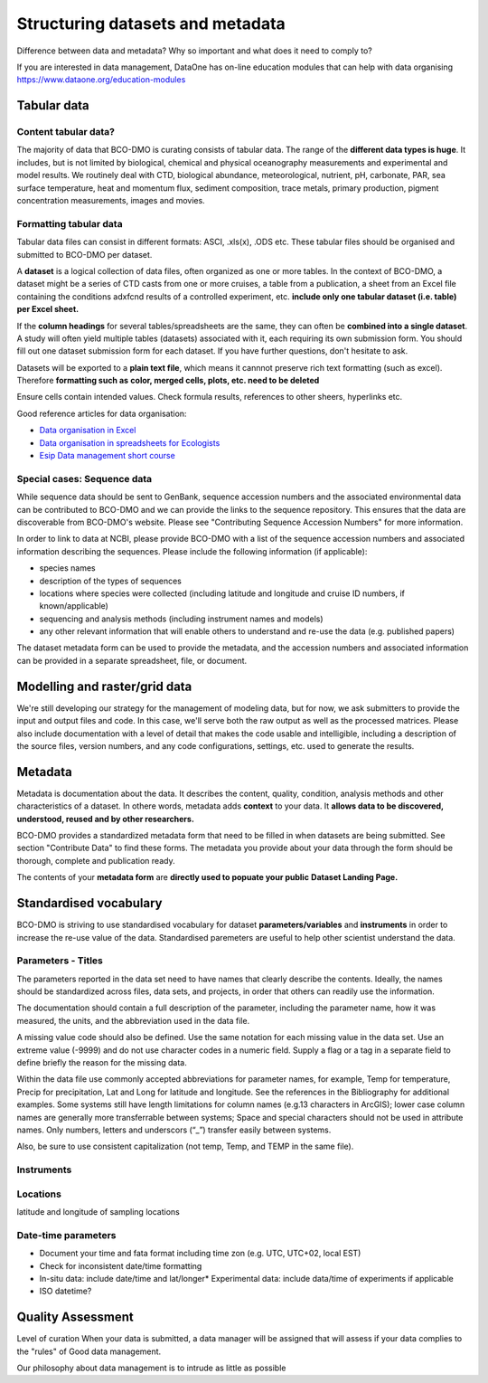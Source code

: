 Structuring datasets and metadata
=================================
Difference between data and metadata? Why so important and what does it need to
comply to?

If you are interested in data management, DataOne has on-line education modules
that can help with data organising https://www.dataone.org/education-modules


Tabular data
~~~~~~~~~~~~~
Content tabular data?
-----------------------------
The majority of data that BCO-DMO is curating consists of tabular data. The
range of the **different data types is huge**. It includes, but is not limited by
biological, chemical and physical oceanography measurements and experimental
and model results. We routinely deal with CTD, biological abundance,
meteorological, nutrient, pH, carbonate, PAR, sea surface temperature, heat and
momentum flux, sediment composition, trace metals, primary production, pigment
concentration measurements, images and movies.

Formatting tabular data
------------------------
Tabular data files can consist in different formats: ASCI, .xls(x), .ODS etc.
These tabular files should be organised and submitted to BCO-DMO per dataset.

A **dataset** is a logical collection of data files, often organized as one or
more tables. In the context of BCO-DMO, a dataset might be a series of CTD casts
from one or more cruises, a table from a publication, a sheet from an Excel file
containing the conditions adxfcnd results of a controlled experiment, etc.
**include only one tabular dataset (i.e. table) per Excel sheet.**

If the **column headings** for several tables/spreadsheets are the same, they
can often be **combined into a single dataset**. A study will often yield multiple
tables (datasets) associated with it, each requiring its own submission form.
You should fill out one dataset submission form for each dataset. If you have
further questions, don't hesitate to ask.

Datasets will be exported to a **plain text file**, which means it cannnot
preserve rich text formatting (such as excel). Therefore **formatting such as**
**color, merged cells, plots, etc. need to be deleted**

Ensure cells contain intended values. Check formula results, references to other
sheers, hyperlinks etc.

Good reference articles for data organisation:

* `Data organisation in Excel`_
* `Data organisation in spreadsheets for Ecologists`_
* `Esip Data management short course`_

.. _`Data organisation in Excel`: https://www.tandfonline.com/doi/full/10.1080/00031305.2017.1375989
.. _`Data organisation in spreadsheets for Ecologists`: https://datacarpentry.org/spreadsheet-ecology-lesson/
.. _`Esip Data management short course`: http://commons.esipfed.org/datamanagementshortcourse

Special cases: Sequence data
-----------------------------
While sequence data should be sent to GenBank, sequence accession numbers and
the associated environmental data can be contributed to BCO-DMO and we can
provide the links to the sequence repository. This ensures that the data are
discoverable from BCO-DMO's website. Please see "Contributing Sequence Accession
Numbers" for more information.

In order to link to data at NCBI, please provide BCO-DMO with a list of the 
sequence accession numbers and associated information describing the sequences. 
Please include the following information (if applicable):

* species names
* description of the types of sequences
* locations where species were collected (including latitude and longitude and 
  cruise ID numbers, if known/applicable)
* sequencing and analysis methods (including instrument names and models)
* any other relevant information that will enable others to understand and 
  re-use the data (e.g. published papers)

The dataset metadata form can be used to provide the metadata, and the 
accession numbers and associated information can be provided in a separate 
spreadsheet, file, or document.



Modelling and raster/grid data
~~~~~~~~~~~~~~~~~~~~~~~~~~~~~~~
We're still developing our strategy for the management of modeling data, but
for now, we ask submitters to provide the input and output files and code. In
this case, we'll serve both the raw output as well as the processed matrices.
Please also include documentation with a level of detail that makes the code
usable and intelligible, including a description of the source files, version
numbers, and any code configurations, settings, etc. used to generate the
results.

Metadata
~~~~~~~~~
Metadata is documentation about the data. It describes the content, quality,
condition, analysis methods and other characteristics of a dataset. In othere
words, metadata adds **context** to your data. It **allows data to be discovered,**
**understood, reused and by other researchers.**

BCO-DMO provides a standardized metadata form that need to be filled in when
datasets are being submitted. See section "Contribute Data" to find these forms.
The metadata you provide about your data through the form should be thorough,
complete and publication ready.

The contents of your **metadata form** are **directly used to popuate your public**
**Dataset Landing Page.**



Standardised vocabulary
~~~~~~~~~~~~~~~~~~~~~~~~
BCO-DMO is striving to use standardised vocabulary for dataset **parameters/variables**
and **instruments** in order to increase the re-use value of the data. Standardised
paremeters are useful to help other scientist understand the data. 

Parameters - Titles
---------------------
The parameters reported in the data set need to have names that clearly describe 
the contents. Ideally, the names should be standardized across files, data sets, 
and projects, in order that others can readily use the information.

The documentation should contain a full description of the parameter, including 
the parameter name, how it was measured, the units, and the abbreviation used 
in the data file.

A missing value code should also be defined. Use the same notation for each 
missing value in the data set. Use an extreme value (-9999) and do not use 
character codes in a numeric field. Supply a flag or a tag in a separate field 
to define briefly the reason for the missing data.

Within the data file use commonly accepted abbreviations for parameter names, 
for example, Temp for temperature, Precip for precipitation, Lat and Long for 
latitude and longitude. See the references in the Bibliography for additional 
examples. Some systems still have length limitations for column names 
(e.g.13 characters in ArcGIS); lower case column names are generally more 
transferrable between systems; Space and special characters should not be used 
in attribute names. Only numbers, letters and underscors (“_”) transfer easily 
between systems.

Also, be sure to use consistent capitalization (not temp, Temp, and TEMP in 
the same file).


Instruments
-----------

Locations
---------
latitude and longitude of sampling locations

Date-time parameters
--------------------
* Document your time and fata format including time zon (e.g. UTC, UTC+02,
  local EST)
* Check for inconsistent date/time formatting
* In-situ data: include date/time and lat/longer* Experimental data: include
  data/time of experiments
  if applicable
* ISO datetime?



Quality Assessment
~~~~~~~~~~~~~~~~~~~
Level of curation
When your data is submitted, a data manager will be assigned that will assess
if your data complies to the "rules" of Good data management.

Our philosophy about data management is to intrude as little as possible

